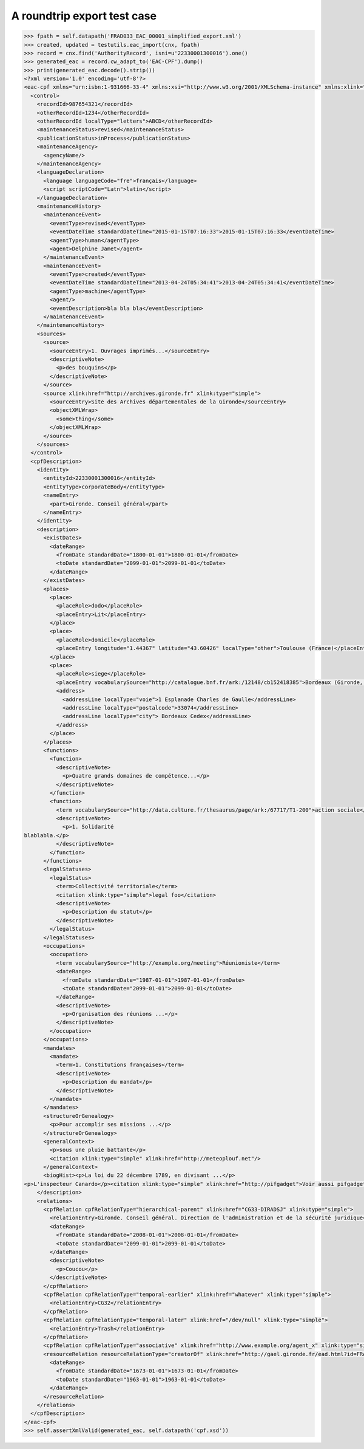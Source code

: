 A roundtrip export test case
============================

.. code-block:: python

    >>> fpath = self.datapath('FRAD033_EAC_00001_simplified_export.xml')
    >>> created, updated = testutils.eac_import(cnx, fpath)
    >>> record = cnx.find('AuthorityRecord', isni=u'22330001300016').one()
    >>> generated_eac = record.cw_adapt_to('EAC-CPF').dump()
    >>> print(generated_eac.decode().strip())
    <?xml version='1.0' encoding='utf-8'?>
    <eac-cpf xmlns="urn:isbn:1-931666-33-4" xmlns:xsi="http://www.w3.org/2001/XMLSchema-instance" xmlns:xlink="http://www.w3.org/1999/xlink" xsi:schemaLocation="urn:isbn:1-931666-33-4 http://eac.staatsbibliothek-berlin.de/schema/cpf.xsd">
      <control>
        <recordId>987654321</recordId>
        <otherRecordId>1234</otherRecordId>
        <otherRecordId localType="letters">ABCD</otherRecordId>
        <maintenanceStatus>revised</maintenanceStatus>
        <publicationStatus>inProcess</publicationStatus>
        <maintenanceAgency>
          <agencyName/>
        </maintenanceAgency>
        <languageDeclaration>
          <language languageCode="fre">français</language>
          <script scriptCode="Latn">latin</script>
        </languageDeclaration>
        <maintenanceHistory>
          <maintenanceEvent>
            <eventType>revised</eventType>
            <eventDateTime standardDateTime="2015-01-15T07:16:33">2015-01-15T07:16:33</eventDateTime>
            <agentType>human</agentType>
            <agent>Delphine Jamet</agent>
          </maintenanceEvent>
          <maintenanceEvent>
            <eventType>created</eventType>
            <eventDateTime standardDateTime="2013-04-24T05:34:41">2013-04-24T05:34:41</eventDateTime>
            <agentType>machine</agentType>
            <agent/>
            <eventDescription>bla bla bla</eventDescription>
          </maintenanceEvent>
        </maintenanceHistory>
        <sources>
          <source>
            <sourceEntry>1. Ouvrages imprimés...</sourceEntry>
            <descriptiveNote>
              <p>des bouquins</p>
            </descriptiveNote>
          </source>
          <source xlink:href="http://archives.gironde.fr" xlink:type="simple">
            <sourceEntry>Site des Archives départementales de la Gironde</sourceEntry>
            <objectXMLWrap>
              <some>thing</some>
            </objectXMLWrap>
          </source>
        </sources>
      </control>
      <cpfDescription>
        <identity>
          <entityId>22330001300016</entityId>
          <entityType>corporateBody</entityType>
          <nameEntry>
            <part>Gironde. Conseil général</part>
          </nameEntry>
        </identity>
        <description>
          <existDates>
            <dateRange>
              <fromDate standardDate="1800-01-01">1800-01-01</fromDate>
              <toDate standardDate="2099-01-01">2099-01-01</toDate>
            </dateRange>
          </existDates>
          <places>
            <place>
              <placeRole>dodo</placeRole>
              <placeEntry>Lit</placeEntry>
            </place>
            <place>
              <placeRole>domicile</placeRole>
              <placeEntry longitude="1.44367" latitude="43.60426" localType="other">Toulouse (France)</placeEntry>
            </place>
            <place>
              <placeRole>siege</placeRole>
              <placeEntry vocabularySource="http://catalogue.bnf.fr/ark:/12148/cb152418385">Bordeaux (Gironde, France)</placeEntry>
              <address>
                <addressLine localType="voie">1 Esplanade Charles de Gaulle</addressLine>
                <addressLine localType="postalcode">33074</addressLine>
                <addressLine localType="city"> Bordeaux Cedex</addressLine>
              </address>
            </place>
          </places>
          <functions>
            <function>
              <descriptiveNote>
                <p>Quatre grands domaines de compétence...</p>
              </descriptiveNote>
            </function>
            <function>
              <term vocabularySource="http://data.culture.fr/thesaurus/page/ark:/67717/T1-200">action sociale</term>
              <descriptiveNote>
                <p>1. Solidarité
    blablabla.</p>
              </descriptiveNote>
            </function>
          </functions>
          <legalStatuses>
            <legalStatus>
              <term>Collectivité territoriale</term>
              <citation xlink:type="simple">legal foo</citation>
              <descriptiveNote>
                <p>Description du statut</p>
              </descriptiveNote>
            </legalStatus>
          </legalStatuses>
          <occupations>
            <occupation>
              <term vocabularySource="http://example.org/meeting">Réunioniste</term>
              <dateRange>
                <fromDate standardDate="1987-01-01">1987-01-01</fromDate>
                <toDate standardDate="2099-01-01">2099-01-01</toDate>
              </dateRange>
              <descriptiveNote>
                <p>Organisation des réunions ...</p>
              </descriptiveNote>
            </occupation>
          </occupations>
          <mandates>
            <mandate>
              <term>1. Constitutions françaises</term>
              <descriptiveNote>
                <p>Description du mandat</p>
              </descriptiveNote>
            </mandate>
          </mandates>
          <structureOrGenealogy>
            <p>Pour accomplir ses missions ...</p>
          </structureOrGenealogy>
          <generalContext>
            <p>sous une pluie battante</p>
            <citation xlink:type="simple" xlink:href="http://meteoplouf.net"/>
          </generalContext>
          <biogHist><p>La loi du 22 décembre 1789, en divisant ...</p>
    <p>L'inspecteur Canardo</p><citation xlink:type="simple" xlink:href="http://pifgadget">Voir aussi pifgadget</citation><citation xlink:type="simple" xlink:href="http://www.assemblee-nationale.fr/histoire/images-decentralisation/decentralisation/loi-du-22-decembre-1789-.pdf"/></biogHist>
        </description>
        <relations>
          <cpfRelation cpfRelationType="hierarchical-parent" xlink:href="CG33-DIRADSJ" xlink:type="simple">
            <relationEntry>Gironde. Conseil général. Direction de l'administration et de la sécurité juridique</relationEntry>
            <dateRange>
              <fromDate standardDate="2008-01-01">2008-01-01</fromDate>
              <toDate standardDate="2099-01-01">2099-01-01</toDate>
            </dateRange>
            <descriptiveNote>
              <p>Coucou</p>
            </descriptiveNote>
          </cpfRelation>
          <cpfRelation cpfRelationType="temporal-earlier" xlink:href="whatever" xlink:type="simple">
            <relationEntry>CG32</relationEntry>
          </cpfRelation>
          <cpfRelation cpfRelationType="temporal-later" xlink:href="/dev/null" xlink:type="simple">
            <relationEntry>Trash</relationEntry>
          </cpfRelation>
          <cpfRelation cpfRelationType="associative" xlink:href="http://www.example.org/agent_x" xlink:type="simple"/>
          <resourceRelation resourceRelationType="creatorOf" xlink:href="http://gael.gironde.fr/ead.html?id=FRAD033_IR_N" xlink:type="simple" xlink:role="Fonds d'archives">
            <dateRange>
              <fromDate standardDate="1673-01-01">1673-01-01</fromDate>
              <toDate standardDate="1963-01-01">1963-01-01</toDate>
            </dateRange>
          </resourceRelation>
        </relations>
      </cpfDescription>
    </eac-cpf>
    >>> self.assertXmlValid(generated_eac, self.datapath('cpf.xsd'))
